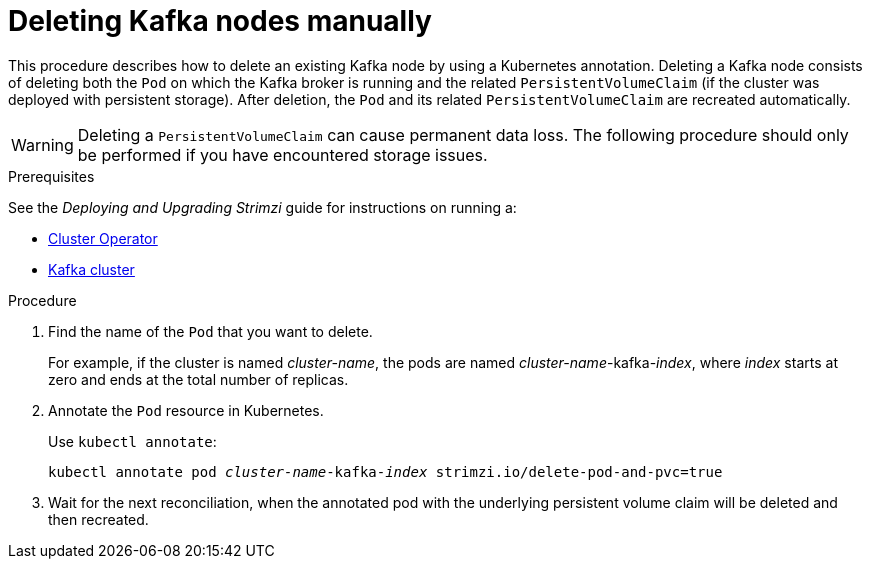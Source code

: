 // Module included in the following assemblies:
//
// assembly-config-kafka.adoc

[id='proc-manual-delete-pod-pvc-kafka-{context}']
= Deleting Kafka nodes manually

This procedure describes how to delete an existing Kafka node by using a Kubernetes annotation.
Deleting a Kafka node consists of deleting both the `Pod` on which the Kafka broker is running and the related `PersistentVolumeClaim` (if the cluster was deployed with persistent storage).
After deletion, the `Pod` and its related `PersistentVolumeClaim` are recreated automatically.

WARNING: Deleting a `PersistentVolumeClaim` can cause permanent data loss. The following procedure should only be performed if you have encountered storage issues.

.Prerequisites

See the _Deploying and Upgrading Strimzi_ guide for instructions on running a:

* link:{BookURLDeploying}#cluster-operator-str[Cluster Operator^]
* link:{BookURLDeploying}#deploying-kafka-cluster-str[Kafka cluster^]

.Procedure

. Find the name of the `Pod` that you want to delete.
+
For example, if the cluster is named _cluster-name_, the pods are named _cluster-name_-kafka-_index_, where _index_ starts at zero and ends at the total number of replicas.

. Annotate the `Pod` resource in Kubernetes.
+
Use `kubectl annotate`:
[source,shell,subs="+quotes,attributes+"]
kubectl annotate pod _cluster-name_-kafka-_index_ strimzi.io/delete-pod-and-pvc=true

. Wait for the next reconciliation, when the annotated pod with the underlying persistent volume claim will be deleted and then recreated.
